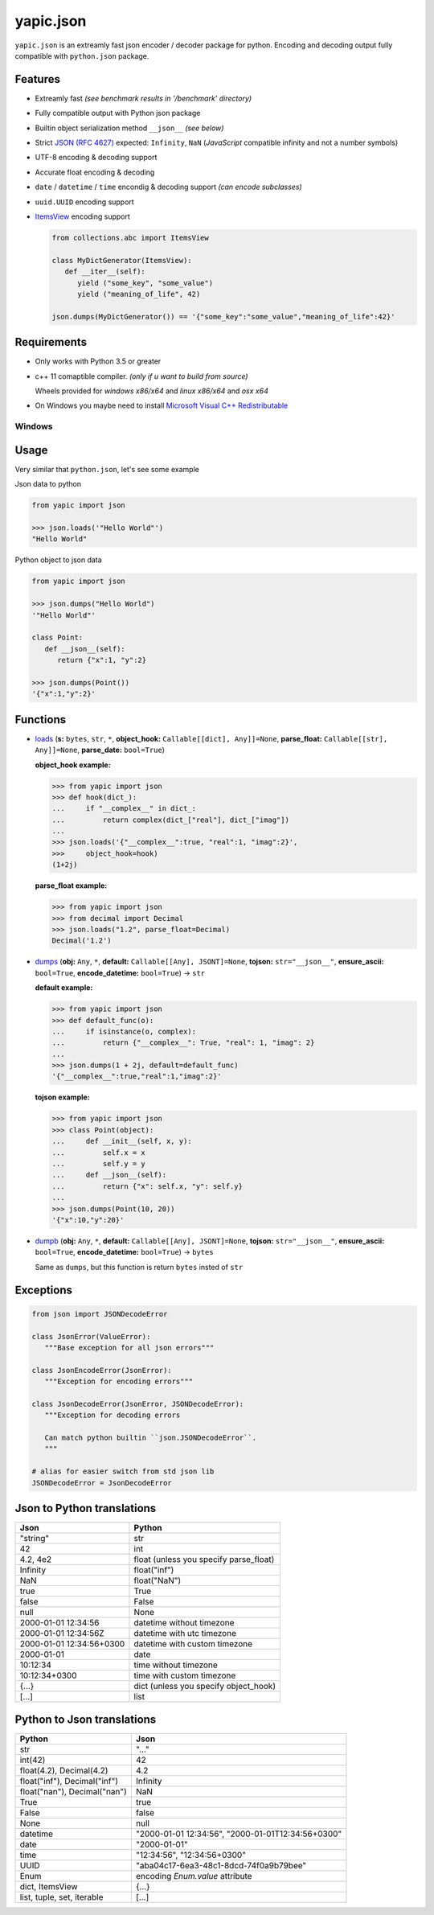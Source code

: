 yapic.json
===========

.. image:: https://img.shields.io/github/workflow/status/zozzz/yapic.json/linux/release?label=linux&style=flat-square
      :alt: GitHub Workflow Status
      :target: https://github.com/zozzz/yapic.json

.. image:: https://img.shields.io/github/workflow/status/zozzz/yapic.json/windows/release?label=windows&style=flat-square
      :alt: GitHub Workflow Status
      :target: https://github.com/zozzz/yapic.json

.. image:: https://img.shields.io/github/workflow/status/zozzz/yapic.json/macos/release?label=macos&style=flat-square
      :alt: GitHub Workflow Status
      :target: https://github.com/zozzz/yapic.json

.. image:: https://img.shields.io/pypi/dm/yapic.json.svg?style=flat-square
      :alt: PyPI - Downloads
      :target: https://pypi.org/project/yapic.json/


``yapic.json`` is an extreamly fast json encoder / decoder package for python.
Encoding and decoding output fully compatible with ``python.json`` package.

Features
--------

*  Extreamly fast *(see benchmark results in '/benchmark' directory)*
*  Fully compatible output with Python json package
*  Builtin object serialization method ``__json__`` *(see below)*
*  Strict `JSON (RFC 4627) <http://www.ietf.org/rfc/rfc4627.txt?number=4627>`_ expected: ``Infinity``, ``NaN`` (*JavaScript* compatible infinity and not a number symbols)
*  UTF-8 encoding & decoding support
*  Accurate float encoding & decoding
*  ``date`` / ``datetime`` / ``time`` encondig & decoding support *(can encode subclasses)*
*  ``uuid.UUID`` encoding support
*  `ItemsView <https://docs.python.org/3/library/collections.abc.html#collections.abc.ItemsView>`_ encoding support

   .. code-block:: python

      from collections.abc import ItemsView

      class MyDictGenerator(ItemsView):
         def __iter__(self):
            yield ("some_key", "some_value")
            yield ("meaning_of_life", 42)

      json.dumps(MyDictGenerator()) == '{"some_key":"some_value","meaning_of_life":42}'


Requirements
------------

- Only works with Python 3.5 or greater
- c++ 11 comaptible compiler. *(only if u want to build from source)*

  Wheels provided for *windows x86/x64* and *linux x86/x64* and *osx x64*
- On Windows you maybe need to install `Microsoft Visual C++ Redistributable <https://support.microsoft.com/en-us/topic/the-latest-supported-visual-c-downloads-2647da03-1eea-4433-9aff-95f26a218cc0>`_

Windows
~~~~~~~


Usage
-----

Very similar that ``python.json``, let's see some example

Json data to python

.. code-block:: python

   from yapic import json

   >>> json.loads('"Hello World"')
   "Hello World"

Python object to json data

.. code-block:: python

   from yapic import json

   >>> json.dumps("Hello World")
   '"Hello World"'

   class Point:
      def __json__(self):
         return {"x":1, "y":2}

   >>> json.dumps(Point())
   '{"x":1,"y":2}'

Functions
---------

-  `loads <https://github.com/zozzz/yapic.json/blob/master/src/_json.pyi#L11>`_ (**s:** ``bytes``, ``str``, ``*``, **object_hook:** ``Callable[[dict], Any]]=None``, **parse_float:** ``Callable[[str], Any]]=None``, **parse_date:** ``bool=True``)

   **object_hook example:**

   .. code-block:: python

      >>> from yapic import json
      >>> def hook(dict_):
      ...     if "__complex__" in dict_:
      ...         return complex(dict_["real"], dict_["imag"])
      ...
      >>> json.loads('{"__complex__":true, "real":1, "imag":2}',
      >>>     object_hook=hook)
      (1+2j)

   **parse_float example:**

   .. code-block:: python

      >>> from yapic import json
      >>> from decimal import Decimal
      >>> json.loads("1.2", parse_float=Decimal)
      Decimal('1.2')

-  `dumps <https://github.com/zozzz/yapic.json/blob/master/src/_json.pyi#L20>`_ (**obj:** ``Any``, ``*``, **default:** ``Callable[[Any], JSONT]=None``, **tojson:** ``str="__json__"``, **ensure_ascii:** ``bool=True``, **encode_datetime:** ``bool=True``) -> ``str``

   **default example:**

   .. code-block:: python

      >>> from yapic import json
      >>> def default_func(o):
      ...     if isinstance(o, complex):
      ...         return {"__complex__": True, "real": 1, "imag": 2}
      ...
      >>> json.dumps(1 + 2j, default=default_func)
      '{"__complex__":true,"real":1,"imag":2}'

   **tojson example:**

   .. code-block:: python

      >>> from yapic import json
      >>> class Point(object):
      ...     def __init__(self, x, y):
      ...         self.x = x
      ...         self.y = y
      ...     def __json__(self):
      ...         return {"x": self.x, "y": self.y}
      ...
      >>> json.dumps(Point(10, 20))
      '{"x":10,"y":20}'

-  `dumpb <https://github.com/zozzz/yapic.json/blob/master/src/_json.pyi#L50>`_ (**obj:** ``Any``, ``*``, **default:** ``Callable[[Any], JSONT]=None``, **tojson:** ``str="__json__"``, **ensure_ascii:** ``bool=True``, **encode_datetime:** ``bool=True``) -> ``bytes``

   Same as ``dumps``, but this function is return ``bytes`` insted of ``str``



Exceptions
----------

.. code-block:: python

   from json import JSONDecodeError

   class JsonError(ValueError):
      """Base exception for all json errors"""

   class JsonEncodeError(JsonError):
      """Exception for encoding errors"""

   class JsonDecodeError(JsonError, JSONDecodeError):
      """Exception for decoding errors

      Can match python builtin ``json.JSONDecodeError``.
      """

   # alias for easier switch from std json lib
   JSONDecodeError = JsonDecodeError


Json to Python translations
---------------------------

.. csv-table::
   :header: Json, Python

   """string""", "str"
   "42", "int"
   "4.2, 4e2", "float (unless you specify parse_float)"
   "Infinity", "float(""inf"")"
   "NaN", "float(""NaN"")"
   "true", "True"
   "false", "False"
   "null", "None"
   "2000-01-01 12:34:56", "datetime without timezone"
   "2000-01-01 12:34:56Z", "datetime with utc timezone"
   "2000-01-01 12:34:56+0300", "datetime with custom timezone"
   "2000-01-01", "date"
   "10:12:34", "time without timezone"
   "10:12:34+0300", "time with custom timezone"
   "{...}", "dict (unless you specify object_hook)"
   "[...]", "list"


Python to Json translations
---------------------------

.. csv-table::
   :header: Python, Json

   "str", """..."""
   "int(42)", "42"
   "float(4.2), Decimal(4.2)", "4.2"
   "float(""inf""), Decimal(""inf"")", "Infinity"
   "float(""nan""), Decimal(""nan"")", "NaN"
   "True", "true"
   "False", "false"
   "None", "null"
   "datetime", """2000-01-01 12:34:56"", ""2000-01-01T12:34:56+0300"""
   "date", """2000-01-01"""
   "time", """12:34:56"", ""12:34:56+0300"""
   "UUID", """aba04c17-6ea3-48c1-8dcd-74f0a9b79bee"""
   "Enum", encoding `Enum.value` attribute
   "dict, ItemsView", "{...}"
   "list, tuple, set, iterable", "[...]"
